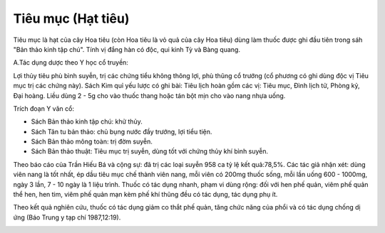 .. _plants_tieu_muc:

Tiêu mục (Hạt tiêu)
###################

Tiêu mục là hạt của cây Hoa tiêu (còn Hoa tiêu là vỏ quả của cây Hoa
tiêu) dùng làm thuốc được ghi đầu tiên trong sáh "Bản thảo kinh tập
chú". Tính vị đắng hàn có độc, qui kinh Tỳ và Bàng quang.

A.Tác dụng dược theo Y học cổ truyền:

Lợi thủy tiêu phù bình suyễn, trị các chứng tiểu không thông lợi, phù
thũng cổ trướng (cổ phương có ghi dùng độc vị Tiêu mục trị các chứng
này). Sách Kim quỉ yếu lược có ghi bài: Tiêu lịch hoàn gồm các vị: Tiêu
mục, Đình lịch tử, Phòng kỷ, Đại hoàng. Liều dùng 2 - 5g cho vào thuốc
thang hoặc tán bột mịn cho vào nang nhựa uống.

Trích đoạn Y văn cổ:

-  Sách Bản thảo kinh tập chú: khử thủy.
-  Sách Tân tu bản thảo: chủ bụng nước đầy trướng, lợi tiểu tiện.
-  Sách Bản thảo mông toàn: trị đờm suyễn.
-  Sách Bản thảo thuật: Tiêu mục trị suyễn, dùng tốt với chứng thủy khí
   bình suyễn.

Theo báo cáo của Trần Hiếu Bá và cộng sự: đã trị các loại suyễn 958 ca
tỷ lệ kết quả:78,5%. Các tác giả nhận xét: dùng viên nang là tốt nhất,
ép dầu tiêu mục chế thành viên nang, mỗi viên có 200mg thuốc sống, mỗi
lần uống 600 - 1000mg, ngày 3 lần, 7 - 10 ngày là 1 liệu trình. Thuốc có
tác dụng nhanh, phạm vi dùng rộng: đối với hen phế quản, viêm phế quản
thể hen, hen tim, viêm phế quản mạn kèm phế khí thũng đều có tác dụng,
tác dụng phụ ít.

Theo kết quả nghiên cứu, thuốc có tác dụng giảm co thắt phế quản, tăng
chức năng của phổi và có tác dụng chống dị ứng (Báo Trung y tạp chí
1987,12:19).

 

..  image:: TIEUMUC.JPG
   :width: 50px
   :height: 50px
   :target: TIEUMUC_.htm

